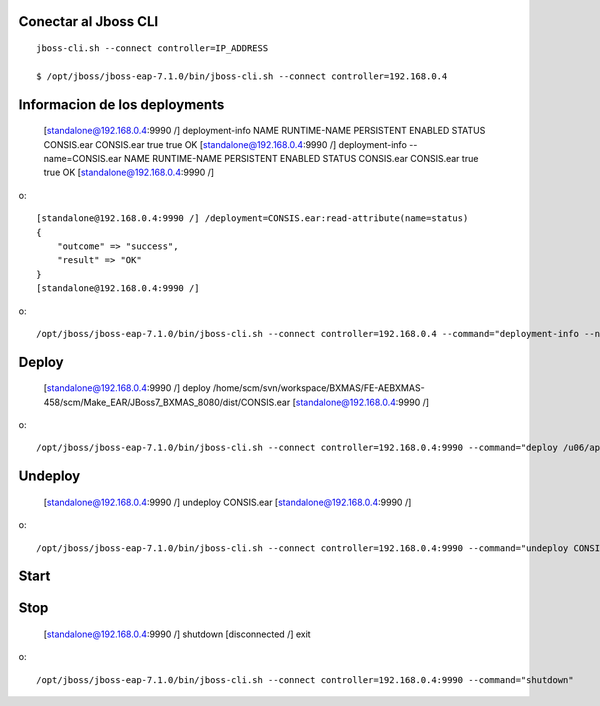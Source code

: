 Conectar al Jboss CLI
++++++++++++++++++++++++++++
::

	jboss-cli.sh --connect controller=IP_ADDRESS

	$ /opt/jboss/jboss-eap-7.1.0/bin/jboss-cli.sh --connect controller=192.168.0.4

Informacion de los deployments
++++++++++++++++++++++++++++++++

	[standalone@192.168.0.4:9990 /] deployment-info
	NAME       RUNTIME-NAME PERSISTENT ENABLED STATUS 
	CONSIS.ear CONSIS.ear   true       true    OK     
	[standalone@192.168.0.4:9990 /] deployment-info --name=CONSIS.ear
	NAME       RUNTIME-NAME PERSISTENT ENABLED STATUS 
	CONSIS.ear CONSIS.ear   true       true    OK     
	[standalone@192.168.0.4:9990 /] 

o::

	[standalone@192.168.0.4:9990 /] /deployment=CONSIS.ear:read-attribute(name=status)
	{
	    "outcome" => "success",
	    "result" => "OK"
	}
	[standalone@192.168.0.4:9990 /] 

o::

	/opt/jboss/jboss-eap-7.1.0/bin/jboss-cli.sh --connect controller=192.168.0.4 --command="deployment-info --name=CONSIS.ear"


Deploy
+++++++++

	[standalone@192.168.0.4:9990 /] deploy /home/scm/svn/workspace/BXMAS/FE-AEBXMAS-458/scm/Make_EAR/JBoss7_BXMAS_8080/dist/CONSIS.ear
	[standalone@192.168.0.4:9990 /] 

o::

	/opt/jboss/jboss-eap-7.1.0/bin/jboss-cli.sh --connect controller=192.168.0.4:9990 --command="deploy /u06/app/oracle/domain/EAR_Weblogic/8080/CONSIS.ear"


Undeploy
+++++++++

	[standalone@192.168.0.4:9990 /] undeploy CONSIS.ear
	[standalone@192.168.0.4:9990 /] 

o::

	/opt/jboss/jboss-eap-7.1.0/bin/jboss-cli.sh --connect controller=192.168.0.4:9990 --command="undeploy CONSIS.ear"


Start
+++++++++

Stop
+++++++++

	[standalone@192.168.0.4:9990 /] shutdown
	[disconnected /] exit

o::

	/opt/jboss/jboss-eap-7.1.0/bin/jboss-cli.sh --connect controller=192.168.0.4:9990 --command="shutdown"




